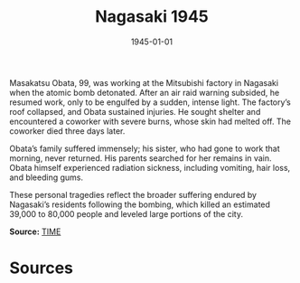 #+TITLE: Nagasaki 1945
#+DATE: 1945-01-01
#+HUGO_BASE_DIR: ../../
#+HUGO_SECTION: essays
#+HUGO_TAGS: Civilians
#+HUGO_CATEGORIES: World War II
#+EXPORT_FILE_NAME: 04-36-Nagasaki-1945.org
#+LOCATION: Japan
#+YEAR: 1945


Masakatsu Obata, 99, was working at the Mitsubishi factory in Nagasaki when the atomic bomb detonated. After an air raid warning subsided, he resumed work, only to be engulfed by a sudden, intense light. The factory’s roof collapsed, and Obata sustained injuries. He sought shelter and encountered a coworker with severe burns, whose skin had melted off. The coworker died three days later.

Obata’s family suffered immensely; his sister, who had gone to work that morning, never returned. His parents searched for her remains in vain. Obata himself experienced radiation sickness, including vomiting, hair loss, and bleeding gums. 

These personal tragedies reflect the broader suffering endured by Nagasaki’s residents following the bombing, which killed an estimated 39,000 to 80,000 people and leveled large portions of the city.

**Source:** [[https://time.com/after-the-bomb/][TIME]]

* Sources
:PROPERTIES:
:EXPORT_EXCLUDE: t
:END:
